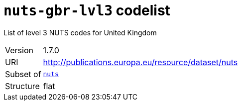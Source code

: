 = `nuts-gbr-lvl3` codelist
:navtitle: Codelists

List of level 3 NUTS codes for United Kingdom
[horizontal]
Version:: 1.7.0
URI:: http://publications.europa.eu/resource/dataset/nuts
Subset of:: xref:code-lists/nuts.adoc[`nuts`]
Structure:: flat
